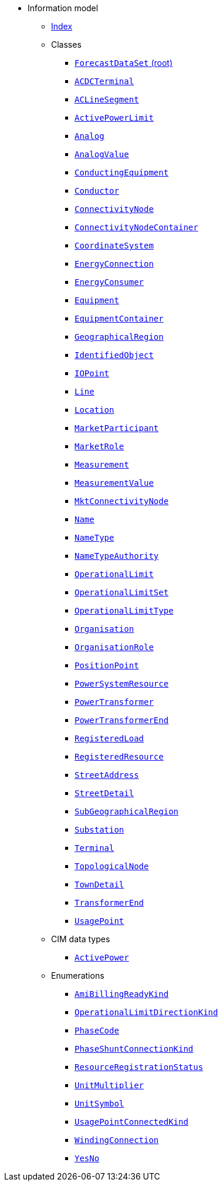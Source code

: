 [.truncate]
* Information model
** xref::index.adoc[Index]
** Classes
*** xref::class/ForecastDataSet.adoc[`ForecastDataSet` (root)]

*** xref::class/ACDCTerminal.adoc[`ACDCTerminal`]



*** xref::class/ACLineSegment.adoc[`ACLineSegment`]



*** xref::class/ActivePowerLimit.adoc[`ActivePowerLimit`]



*** xref::class/Analog.adoc[`Analog`]



*** xref::class/AnalogValue.adoc[`AnalogValue`]



*** xref::class/ConductingEquipment.adoc[`ConductingEquipment`]



*** xref::class/Conductor.adoc[`Conductor`]



*** xref::class/ConnectivityNode.adoc[`ConnectivityNode`]



*** xref::class/ConnectivityNodeContainer.adoc[`ConnectivityNodeContainer`]



*** xref::class/CoordinateSystem.adoc[`CoordinateSystem`]



*** xref::class/EnergyConnection.adoc[`EnergyConnection`]



*** xref::class/EnergyConsumer.adoc[`EnergyConsumer`]



*** xref::class/Equipment.adoc[`Equipment`]



*** xref::class/EquipmentContainer.adoc[`EquipmentContainer`]




*** xref::class/GeographicalRegion.adoc[`GeographicalRegion`]



*** xref::class/IdentifiedObject.adoc[`IdentifiedObject`]



*** xref::class/IOPoint.adoc[`IOPoint`]



*** xref::class/Line.adoc[`Line`]



*** xref::class/Location.adoc[`Location`]



*** xref::class/MarketParticipant.adoc[`MarketParticipant`]



*** xref::class/MarketRole.adoc[`MarketRole`]



*** xref::class/Measurement.adoc[`Measurement`]



*** xref::class/MeasurementValue.adoc[`MeasurementValue`]



*** xref::class/MktConnectivityNode.adoc[`MktConnectivityNode`]



*** xref::class/Name.adoc[`Name`]



*** xref::class/NameType.adoc[`NameType`]



*** xref::class/NameTypeAuthority.adoc[`NameTypeAuthority`]



*** xref::class/OperationalLimit.adoc[`OperationalLimit`]



*** xref::class/OperationalLimitSet.adoc[`OperationalLimitSet`]



*** xref::class/OperationalLimitType.adoc[`OperationalLimitType`]



*** xref::class/Organisation.adoc[`Organisation`]



*** xref::class/OrganisationRole.adoc[`OrganisationRole`]



*** xref::class/PositionPoint.adoc[`PositionPoint`]



*** xref::class/PowerSystemResource.adoc[`PowerSystemResource`]



*** xref::class/PowerTransformer.adoc[`PowerTransformer`]



*** xref::class/PowerTransformerEnd.adoc[`PowerTransformerEnd`]



*** xref::class/RegisteredLoad.adoc[`RegisteredLoad`]



*** xref::class/RegisteredResource.adoc[`RegisteredResource`]



*** xref::class/StreetAddress.adoc[`StreetAddress`]



*** xref::class/StreetDetail.adoc[`StreetDetail`]



*** xref::class/SubGeographicalRegion.adoc[`SubGeographicalRegion`]



*** xref::class/Substation.adoc[`Substation`]



*** xref::class/Terminal.adoc[`Terminal`]



*** xref::class/TopologicalNode.adoc[`TopologicalNode`]



*** xref::class/TownDetail.adoc[`TownDetail`]



*** xref::class/TransformerEnd.adoc[`TransformerEnd`]



*** xref::class/UsagePoint.adoc[`UsagePoint`]



** CIM data types
*** xref::class/ActivePower.adoc[`ActivePower`]

** Enumerations
*** xref::enumeration/AmiBillingReadyKind.adoc[`AmiBillingReadyKind`]
*** xref::enumeration/OperationalLimitDirectionKind.adoc[`OperationalLimitDirectionKind`]
*** xref::enumeration/PhaseCode.adoc[`PhaseCode`]
*** xref::enumeration/PhaseShuntConnectionKind.adoc[`PhaseShuntConnectionKind`]
*** xref::enumeration/ResourceRegistrationStatus.adoc[`ResourceRegistrationStatus`]
*** xref::enumeration/UnitMultiplier.adoc[`UnitMultiplier`]
*** xref::enumeration/UnitSymbol.adoc[`UnitSymbol`]
*** xref::enumeration/UsagePointConnectedKind.adoc[`UsagePointConnectedKind`]
*** xref::enumeration/WindingConnection.adoc[`WindingConnection`]
*** xref::enumeration/YesNo.adoc[`YesNo`]
